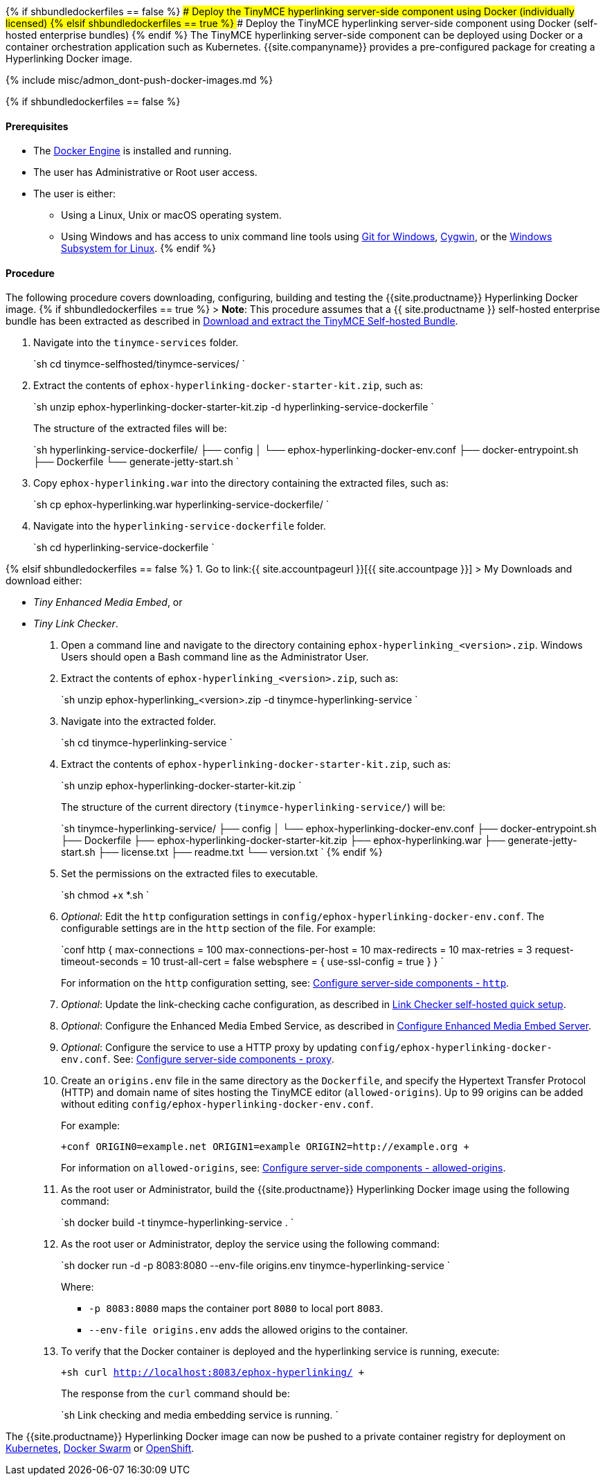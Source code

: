 {% if shbundledockerfiles == false %}
### Deploy the TinyMCE hyperlinking server-side component using Docker (individually licensed)
{% elsif shbundledockerfiles == true %}
### Deploy the TinyMCE hyperlinking server-side component using Docker (self-hosted enterprise bundles)
{% endif %}
The TinyMCE hyperlinking server-side component can be deployed using Docker or a container orchestration application such as Kubernetes. {{site.companyname}} provides a pre-configured package for creating a Hyperlinking Docker image.

{% include misc/admon_dont-push-docker-images.md %}

{% if shbundledockerfiles == false %}

==== Prerequisites

* The https://docs.docker.com/engine/docker-overview/[Docker Engine] is installed and running.
* The user has Administrative or Root user access.
* The user is either:
 ** Using a Linux, Unix or macOS operating system.
 ** Using Windows and has access to unix command line tools using https://gitforwindows.org/[Git for Windows], https://www.cygwin.com/[Cygwin], or the https://docs.microsoft.com/en-us/windows/wsl/install-win10[Windows Subsystem for Linux].
{% endif %}

==== Procedure

The following procedure covers downloading, configuring, building and testing the {{site.productname}} Hyperlinking Docker image.
{% if shbundledockerfiles == true %}
> *Note*: This procedure assumes that a {{ site.productname }} self-hosted enterprise bundle has been extracted as described in <<downloadandextractthetinymceself-hostedbundle,Download and extract the TinyMCE Self-hosted Bundle>>.

. Navigate into the `tinymce-services` folder.
+
`sh
 cd tinymce-selfhosted/tinymce-services/
`

. Extract the contents of `ephox-hyperlinking-docker-starter-kit.zip`, such as:
+
`sh
 unzip ephox-hyperlinking-docker-starter-kit.zip -d hyperlinking-service-dockerfile
`
+
The structure of the extracted files will be:
+
`sh
 hyperlinking-service-dockerfile/
 ├── config
 │   └── ephox-hyperlinking-docker-env.conf
 ├── docker-entrypoint.sh
 ├── Dockerfile
 └── generate-jetty-start.sh
`

. Copy `ephox-hyperlinking.war` into the directory containing the extracted files, such as:
+
`sh
 cp ephox-hyperlinking.war hyperlinking-service-dockerfile/
`

. Navigate into the `hyperlinking-service-dockerfile` folder.
+
`sh
 cd hyperlinking-service-dockerfile
`

{% elsif shbundledockerfiles == false %}
1. Go to link:{{ site.accountpageurl }}[{{ site.accountpage }}] > My Downloads
and download either:

* _Tiny Enhanced Media Embed_, or
* _Tiny Link Checker_.

. Open a command line and navigate to the directory containing `ephox-hyperlinking_<version>.zip`. Windows Users should open a Bash command line as the Administrator User.
. Extract the contents of `ephox-hyperlinking_<version>.zip`, such as:
+
`sh
 unzip ephox-hyperlinking_<version>.zip -d tinymce-hyperlinking-service
`

. Navigate into the extracted folder.
+
`sh
 cd tinymce-hyperlinking-service
`

. Extract the contents of `ephox-hyperlinking-docker-starter-kit.zip`, such as:
+
`sh
 unzip ephox-hyperlinking-docker-starter-kit.zip
`
+
The structure of the current directory (`tinymce-hyperlinking-service/`) will be:
+
`sh
 tinymce-hyperlinking-service/
 ├── config
 │   └── ephox-hyperlinking-docker-env.conf
 ├── docker-entrypoint.sh
 ├── Dockerfile
 ├── ephox-hyperlinking-docker-starter-kit.zip
 ├── ephox-hyperlinking.war
 ├── generate-jetty-start.sh
 ├── license.txt
 ├── readme.txt
 └── version.txt
`
{% endif %}

. Set the permissions on the extracted files to executable.
+
`sh
 chmod +x *.sh
`

. _Optional_: Edit the `http` configuration settings in `config/ephox-hyperlinking-docker-env.conf`. The configurable settings are in the `http` section of the file. For example:
+
`conf
 http {
   max-connections = 100
   max-connections-per-host = 10
   max-redirects = 10
   max-retries = 3
   request-timeout-seconds = 10
   trust-all-cert = false
   websphere = {
     use-ssl-config = true
   }
 }
`
+
For information on the `http` configuration setting, see: link:{{site.baseurl}}/enterprise/server/configure/#httpoptional[Configure server-side components - `http`].

. _Optional_: Update the link-checking cache configuration, as described in link:{{site.baseurl}}/enterprise/check-links/#linkcheckerself-hostedquicksetup[Link Checker self-hosted quick setup].
. _Optional_: Configure the Enhanced Media Embed Service, as described in link:{{site.baseurl}}/enterprise/embed-media/mediaembed-server-config/[Configure Enhanced Media Embed Server].
. _Optional_: Configure the service to use a HTTP proxy by updating `config/ephox-hyperlinking-docker-env.conf`. See: link:{{site.baseurl}}/enterprise/server/configure/#proxyoptional[Configure server-side components - proxy].
. Create an `origins.env` file in the same directory as the `Dockerfile`, and specify the Hypertext Transfer Protocol (HTTP) and domain name of sites hosting the TinyMCE editor (`allowed-origins`). Up to 99 origins can be added without editing `config/ephox-hyperlinking-docker-env.conf`.
+
For example:
+
`+conf
 ORIGIN0=example.net
 ORIGIN1=example
 ORIGIN2=http://example.org
+`
+
For information on `allowed-origins`, see: link:{{site.baseurl}}/enterprise/server/configure/#allowed-originsrequired[Configure server-side components - allowed-origins].

. As the root user or Administrator, build the {{site.productname}} Hyperlinking Docker image using the following command:
+
`sh
 docker build -t tinymce-hyperlinking-service .
`

. As the root user or Administrator, deploy the service using the following command:
+
`sh
 docker run -d -p 8083:8080 --env-file origins.env tinymce-hyperlinking-service
`
+
Where:

 ** `-p 8083:8080` maps the container port `8080` to local port `8083`.
 ** `--env-file origins.env` adds the allowed origins to the container.

. To verify that the Docker container is deployed and the hyperlinking service is running, execute:
+
`+sh
curl http://localhost:8083/ephox-hyperlinking/
+`
+
The response from the `curl` command should be:
+
`sh
Link checking and media embedding service is running.
`

The {{site.productname}} Hyperlinking Docker image can now be pushed to a private container registry for deployment on https://kubernetes.io/[Kubernetes], https://docs.docker.com/engine/swarm/[Docker Swarm] or https://www.openshift.com/[OpenShift].

